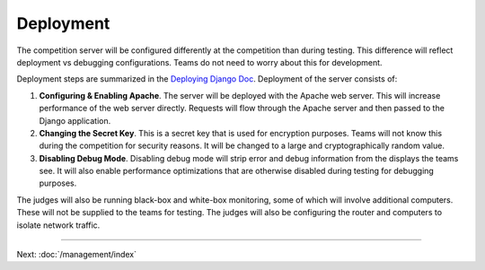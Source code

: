 Deployment
==========

The competition server will be configured differently at the competition
than during testing. This difference will reflect deployment vs
debugging configurations. Teams do not need to worry about this for
development.

Deployment steps are summarized in the `Deploying Django
Doc <https://docs.djangoproject.com/en/1.7/howto/deployment/>`__.
Deployment of the server consists of:

#. **Configuring & Enabling Apache**. The server will be deployed with
   the Apache web server. This will increase performance of the web
   server directly. Requests will flow through the Apache server and
   then passed to the Django application.
#. **Changing the Secret Key**. This is a secret key that is used for
   encryption purposes. Teams will not know this during the competition
   for security reasons. It will be changed to a large and
   cryptographically random value.
#. **Disabling Debug Mode**. Disabling debug mode will strip error and
   debug information from the displays the teams see. It will also
   enable performance optimizations that are otherwise disabled during
   testing for debugging purposes.

The judges will also be running black-box and white-box monitoring, some
of which will involve additional computers. These will not be supplied
to the teams for testing. The judges will also be configuring the router
and computers to isolate network traffic.

--------------

Next: :doc:`/management/index`
